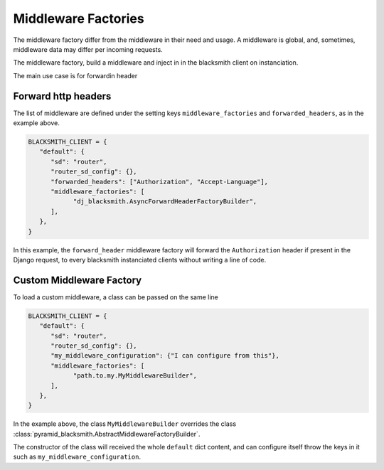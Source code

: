 .. _`Middleware Factories`:

Middleware Factories
====================

The middleware factory differ from the middleware in their need and usage.
A middleware is global, and, sometimes, middleware data may differ per
incoming requests.

The middleware factory, build a middleware and inject in in the blacksmith
client on instanciation.

The main use case is for forwardin header

Forward http headers
--------------------

The list of middleware are defined under the
setting keys ``middleware_factories`` and ``forwarded_headers``,
as in the example above.

.. code-block:: python

   BLACKSMITH_CLIENT = {
      "default": {
         "sd": "router",
         "router_sd_config": {},
         "forwarded_headers": ["Authorization", "Accept-Language"],
         "middleware_factories": [
               "dj_blacksmith.AsyncForwardHeaderFactoryBuilder",
         ],
      },
   }


In this example, the ``forward_header`` middleware factory
will forward the ``Authorization`` header if present in the Django request,
to every blacksmith instanciated clients without writing a line of code.


Custom Middleware Factory
-------------------------

To load a custom middleware, a class can be passed on the same line

.. code-block:: python

   BLACKSMITH_CLIENT = {
      "default": {
         "sd": "router",
         "router_sd_config": {},
         "my_middleware_configuration": {"I can configure from this"},
         "middleware_factories": [
               "path.to.my.MyMiddlewareBuilder",
         ],
      },
   }


In the example above, the class ``MyMiddlewareBuilder`` overrides the class
:class:`pyramid_blacksmith.AbstractMiddlewareFactoryBuilder`.

The constructor of the class will received the whole ``default`` dict content,
and can configure itself throw the keys in it such as ``my_middleware_configuration``.